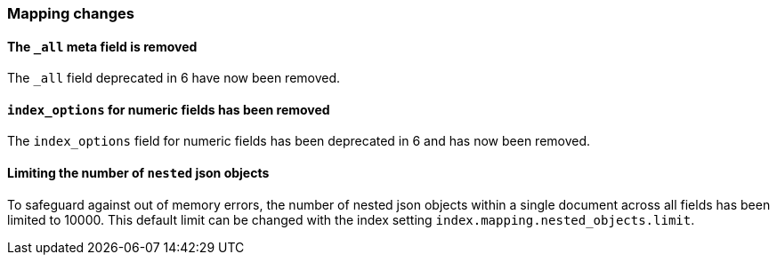 [[breaking_70_mappings_changes]]
=== Mapping changes

==== The `_all` meta field is removed

The `_all` field deprecated in 6 have now been removed.

==== `index_options` for numeric fields has been removed

The `index_options` field for numeric  fields has been deprecated in 6 and has now been removed.

==== Limiting the number of `nested` json objects

To safeguard against out of memory errors, the number of nested json objects within a single
document across all fields has been limited to 10000. This default limit can be changed with
the index setting `index.mapping.nested_objects.limit`.